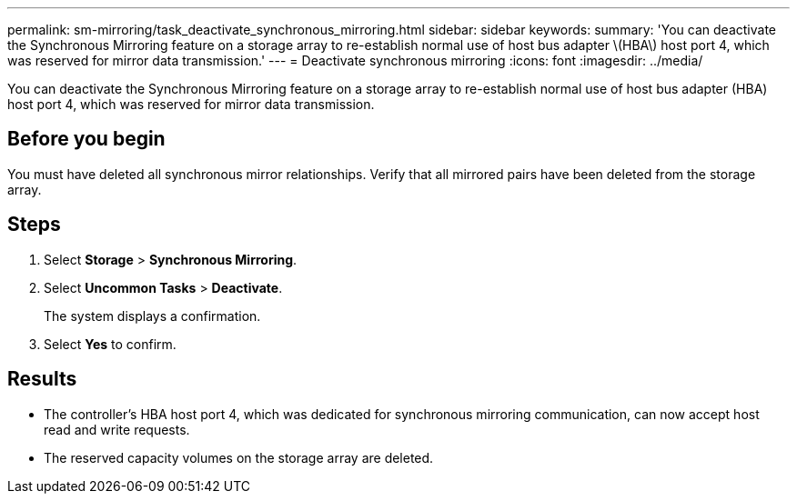 ---
permalink: sm-mirroring/task_deactivate_synchronous_mirroring.html
sidebar: sidebar
keywords: 
summary: 'You can deactivate the Synchronous Mirroring feature on a storage array to re-establish normal use of host bus adapter \(HBA\) host port 4, which was reserved for mirror data transmission.'
---
= Deactivate synchronous mirroring
:icons: font
:imagesdir: ../media/

[.lead]
You can deactivate the Synchronous Mirroring feature on a storage array to re-establish normal use of host bus adapter (HBA) host port 4, which was reserved for mirror data transmission.

== Before you begin

You must have deleted all synchronous mirror relationships. Verify that all mirrored pairs have been deleted from the storage array.

== Steps

. Select *Storage* > *Synchronous Mirroring*.
. Select *Uncommon Tasks* > *Deactivate*.
+
The system displays a confirmation.

. Select *Yes* to confirm.

== Results

* The controller's HBA host port 4, which was dedicated for synchronous mirroring communication, can now accept host read and write requests.
* The reserved capacity volumes on the storage array are deleted.
